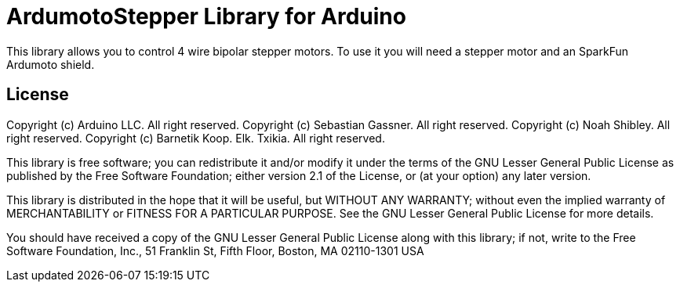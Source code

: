 = ArdumotoStepper Library for Arduino =

This library allows you to control 4 wire bipolar stepper motors. To use it you will need a stepper motor and an SparkFun Ardumoto shield.

== License ==

Copyright (c) Arduino LLC. All right reserved.
Copyright (c) Sebastian Gassner. All right reserved.
Copyright (c) Noah Shibley. All right reserved.
Copyright (c) Barnetik Koop. Elk. Txikia. All right reserved.

This library is free software; you can redistribute it and/or
modify it under the terms of the GNU Lesser General Public
License as published by the Free Software Foundation; either
version 2.1 of the License, or (at your option) any later version.

This library is distributed in the hope that it will be useful,
but WITHOUT ANY WARRANTY; without even the implied warranty of
MERCHANTABILITY or FITNESS FOR A PARTICULAR PURPOSE. See the GNU
Lesser General Public License for more details.

You should have received a copy of the GNU Lesser General Public
License along with this library; if not, write to the Free Software
Foundation, Inc., 51 Franklin St, Fifth Floor, Boston, MA 02110-1301 USA
